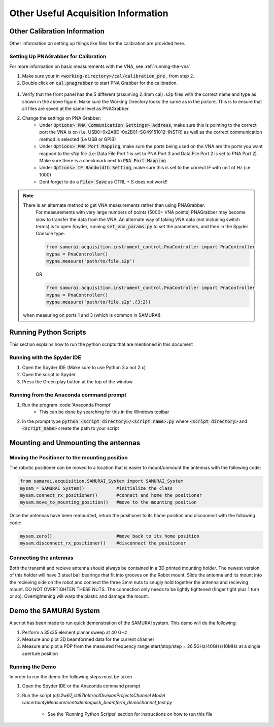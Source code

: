 
Other Useful Acquisition Information
+++++++++++++++++++++++++++++++++++++++

Other Calibration Information 
===============================
Other information on setting up things like files for the calibration are provided here.

.. _Setting Up PNAGrabber for Calibration:

Setting Up PNAGrabber for Calibration
------------------------------------------
For more information on basic measurements with the VNA, see :ref:`running-the-vna`

#. Make sure your in :code:`<working-directory>/cal/calibration_pre` , from step 2.
#. Double click on :code:`cal.pnagrabber` to start PNA Grabber for the calibration.

 .. image:: ./external_data/cal_pre_pna_grabber_front_page.PNG

#. Verify that the front panel has the 5 different (assuming 2.4mm cal) .s2p files with the correct name and type as shown in the above figure. Make sure the Working Directory looks the same as in the picture. This is to ensure that all files are saved at the same level as PNAGrabber.
#. Change the settings on PNA Grabber:
    * Under :code:`Options> PNA Communication Settings> Address`, make sure this is pointing to the correct port the VNA is on (i.e. USB0::0x2A8D::0x2B01::SG49151012::INSTR)  as well as the correct communication method is selected (i.e USB or GPIB)
    * Under :code:`Options> PNA Port Mapping`, make sure the ports being used on the VNA are the ports you want mapped to the sNp file (i.e: Data File Port 1 is set to PNA Port 3 and Data File Port 2 is set to PNA Port 2). Make sure there is a checkmark next to :code:`PNA Port Mapping`
    * Under :code:`Options> IF Bandwidth Setting`, make sure this is set to the correct IF with unit of Hz (i.e 1000)
    * Dont forget to do a :code:`File> Save` as CTRL + S does not work!!

.. note:: There is an alternate method to get VNA measurements rather than using PNAGrabber. 
         For measurements with very large numbers of points (5000+ VNA points) PNAGrabber may become slow to transfer the data from the VNA.
         An alternate way of taking VNA data (not including switch terms) is to open Spyder, running :code:`set_vna_params.py` to set the parameters,
         and then in the Spyder Console type:

         .. code-block:: python 

            from samurai.acquisition.instrument_control.PnaController import PnaController
            mypna = PnaController()
            mypna.measure('path/to/file.s2p')

         OR 

         .. code-block:: python 

            from samurai.acquisition.instrument_control.PnaController import PnaController
            mypna = PnaController()
            mypna.measure('path/to/file.s2p',{3:2})

        when measuring on ports 1 and 3 (which is common in SAMURAI).


Running Python Scripts
============================

This section explains how to run the python scripts that are mentioned in this document

Running with the Spyder IDE
-----------------------------

1. Open the Spyder IDE (Make sure to use Python 3.x not 2.x)
2. Open the script in Spyder
3. Press the Green play button at the top of the window

Running from the Anaconda command prompt
-----------------------------------------

1. Run the program :code:'Anaconda Prompt'
    - This can be done by searching for this in the Windows toolbar
2. In the prompt type :code:`python <script_directory>/<script_name>.py` where :code:`<script_directory>` and :code:`<script_name>` create the path to your script

Mounting and Unmounting the antennas
==========================================

Moving the Positioner to the mounting position
----------------------------------------------------

The robotic positioner can be moved to a location that is easier to mount/unmount the antennas with the following code:

.. code-block:: python

	from samurai.acquisition.SAMURAI_System import SAMURAI_System
	mysam = SAMURAI_System()            #initialize the class
	mysam.connect_rx_positioner()       #connect and home the positioner
	mysam.move_to_mounting_position()   #move to the mounting position


Once the antennas have been remounted, return the positioner to its home position and disconnect with the following code:

.. code-block:: python

	mysam.zero()                        #move back to its home position
	mysam.disconnect_rx_positioner()    #disconnect the positioner


Connecting the antennas
-----------------------------

Both the transmit and recieve antenna should always be contained in a 3D printed mounting holder. The newest version of this holder will have 3 steel ball bearings that fit into grooves on the Robot mount. Slide the antenna and its mount into the recieving side on the robot and connect the three 3mm nuts to snugly hold together the antenna and recieving mount. DO NOT OVERTIGHTEN THESE NUTS. The connection only needs to be lightly tightened (finger tight plus 1 turn or so). Overtightening will warp the plastic and damage the mount.

Demo the SAMURAI System
===========================

A script has been made to run quick demonstration of the SAMURAI system. This demo will do the following:

1. Perform a 35x35 element planar sweep at 40 GHz
2. Measure and plot 3D beamformed data for the current channel
3. Measure and plot a PDP from the measured frequency range start/stop/step = 26.5GHz/40GHz/10MHz at a single aperture position

Running the Demo
----------------------------

In order to run the demo the following steps must be taken

1. Open the Spyder IDE or the Anaconda command prompt
2. Run the script `\\cfs2w\67_ctl\67Internal\DivisionProjects\Channel Model Uncertainty\Measurements\demo\quick_beamform_demo\channel_test.py`

    - See the 'Running Python Scripts' section for instructions on how to run this file

